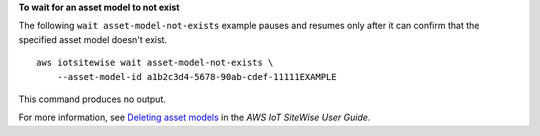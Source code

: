 **To wait for an asset model to not exist**

The following ``wait asset-model-not-exists`` example pauses and resumes only after it can confirm that the specified asset model doesn't exist. ::

    aws iotsitewise wait asset-model-not-exists \
        --asset-model-id a1b2c3d4-5678-90ab-cdef-11111EXAMPLE

This command produces no output.

For more information, see `Deleting asset models <https://docs.aws.amazon.com/iot-sitewise/latest/userguide/delete-assets-and-models.html#delete-asset-models>`__ in the *AWS IoT SiteWise User Guide*.